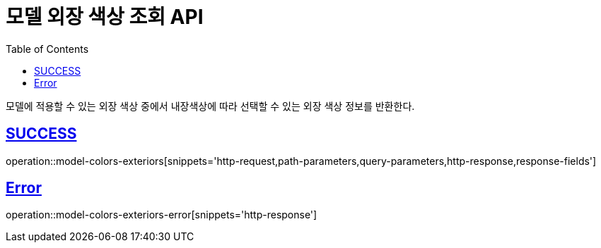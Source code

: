 :doctype: book
:icons: font
:source-highlighter: highlightjs
:toc: left
:toclevels: 2
:sectlinks:
:hide-uri-scheme:

= 모델 외장 색상 조회 API

모델에 적용할 수 있는 외장 색상 중에서 내장색상에 따라 선택할 수 있는 외장 색상 정보를 반환한다.

== SUCCESS

operation::model-colors-exteriors[snippets='http-request,path-parameters,query-parameters,http-response,response-fields']

== Error

operation::model-colors-exteriors-error[snippets='http-response']
